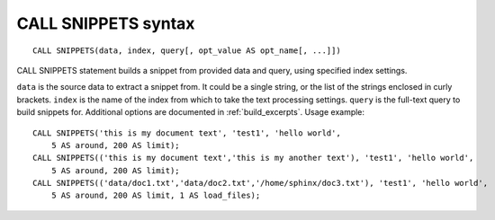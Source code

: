 .. _call_snippets_syntax:

CALL SNIPPETS syntax
--------------------

::


    CALL SNIPPETS(data, index, query[, opt_value AS opt_name[, ...]])

CALL SNIPPETS statement builds a snippet from provided data and query,
using specified index settings.

``data`` is the source data to extract a snippet from. It could be a
single string, or the list of the strings enclosed in curly brackets.
``index`` is the name of the index from which to take the text
processing settings. ``query`` is the full-text query to build snippets
for. Additional options are documented in :ref:`build_excerpts`. Usage
example:

::


    CALL SNIPPETS('this is my document text', 'test1', 'hello world',
        5 AS around, 200 AS limit);
    CALL SNIPPETS(('this is my document text','this is my another text'), 'test1', 'hello world',
        5 AS around, 200 AS limit);
    CALL SNIPPETS(('data/doc1.txt','data/doc2.txt','/home/sphinx/doc3.txt'), 'test1', 'hello world',
        5 AS around, 200 AS limit, 1 AS load_files);

